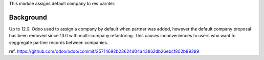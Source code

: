 This module assigns default company to res.parnter.

Background
~~~~~~~~~~

Up to 12.0. Odoo used to assign a company by default when partner was added,
however the default company proposal has been removed since 13.0 with multi-company refactoring.
This causes inconveniences to users who want to seggregate partner records between companies.

ref. https://github.com/odoo/odoo/commit/25714692b23624d04a43862db26ebcf802b89399
